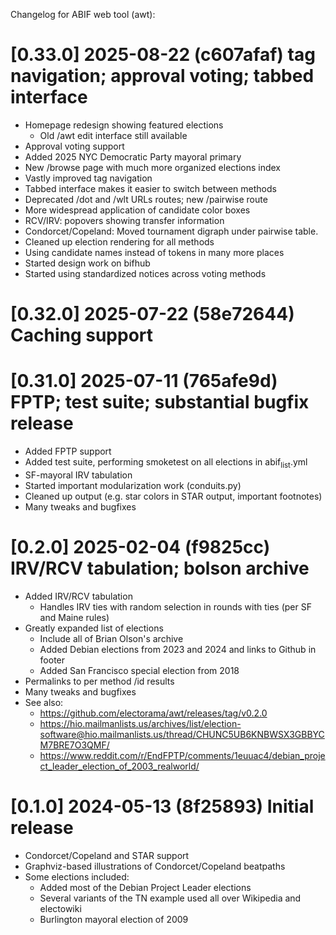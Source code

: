 Changelog for ABIF web tool (awt):
* [0.33.0] 2025-08-22 (c607afaf) tag navigation; approval voting; tabbed interface
  - Homepage redesign showing featured elections
    - Old /awt edit interface still available
  - Approval voting support
  - Added 2025 NYC Democratic Party mayoral primary
  - New /browse page with much more organized elections index
  - Vastly improved tag navigation
  - Tabbed interface makes it easier to switch between methods
  - Deprecated /dot and /wlt URLs routes; new /pairwise route
  - More widespread application of candidate color boxes
  - RCV/IRV: popovers showing transfer information
  - Condorcet/Copeland: Moved tournament digraph under pairwise table.
  - Cleaned up election rendering for all methods
  - Using candidate names instead of tokens in many more places
  - Started design work on bifhub
  - Started using standardized notices across voting methods
* [0.32.0] 2025-07-22 (58e72644) Caching support
* [0.31.0] 2025-07-11 (765afe9d) FPTP; test suite; substantial bugfix release
  - Added FPTP support
  - Added test suite, performing smoketest on all elections in abif_list.yml
  - SF-mayoral IRV tabulation
  - Started important modularization work (conduits.py)
  - Cleaned up output (e.g. star colors in STAR output, important footnotes)
  - Many tweaks and bugfixes
* [0.2.0] 2025-02-04 (f9825cc) IRV/RCV tabulation; bolson archive
  - Added IRV/RCV tabulation
    - Handles IRV ties with random selection in rounds with ties (per SF and Maine rules)
  - Greatly expanded list of elections
    - Include all of Brian Olson's archive
    - Added Debian elections from 2023 and 2024 and links to Github in footer
    - Added San Francisco special election from 2018
  - Permalinks to per method /id results
  - Many tweaks and bugfixes
  - See also:
    - https://github.com/electorama/awt/releases/tag/v0.2.0
    - https://hio.mailmanlists.us/archives/list/election-software@hio.mailmanlists.us/thread/CHUNC5UB6KNBWSX3GBBYCM7BRE7O3QMF/
    - https://www.reddit.com/r/EndFPTP/comments/1euuac4/debian_project_leader_election_of_2003_realworld/
* [0.1.0] 2024-05-13 (8f25893) Initial release
  - Condorcet/Copeland and STAR support
  - Graphviz-based illustrations of Condorcet/Copeland beatpaths
  - Some elections included:
    - Added most of the Debian Project Leader elections
    - Several variants of the TN example used all over Wikipedia and electowiki
    - Burlington mayoral election of 2009
